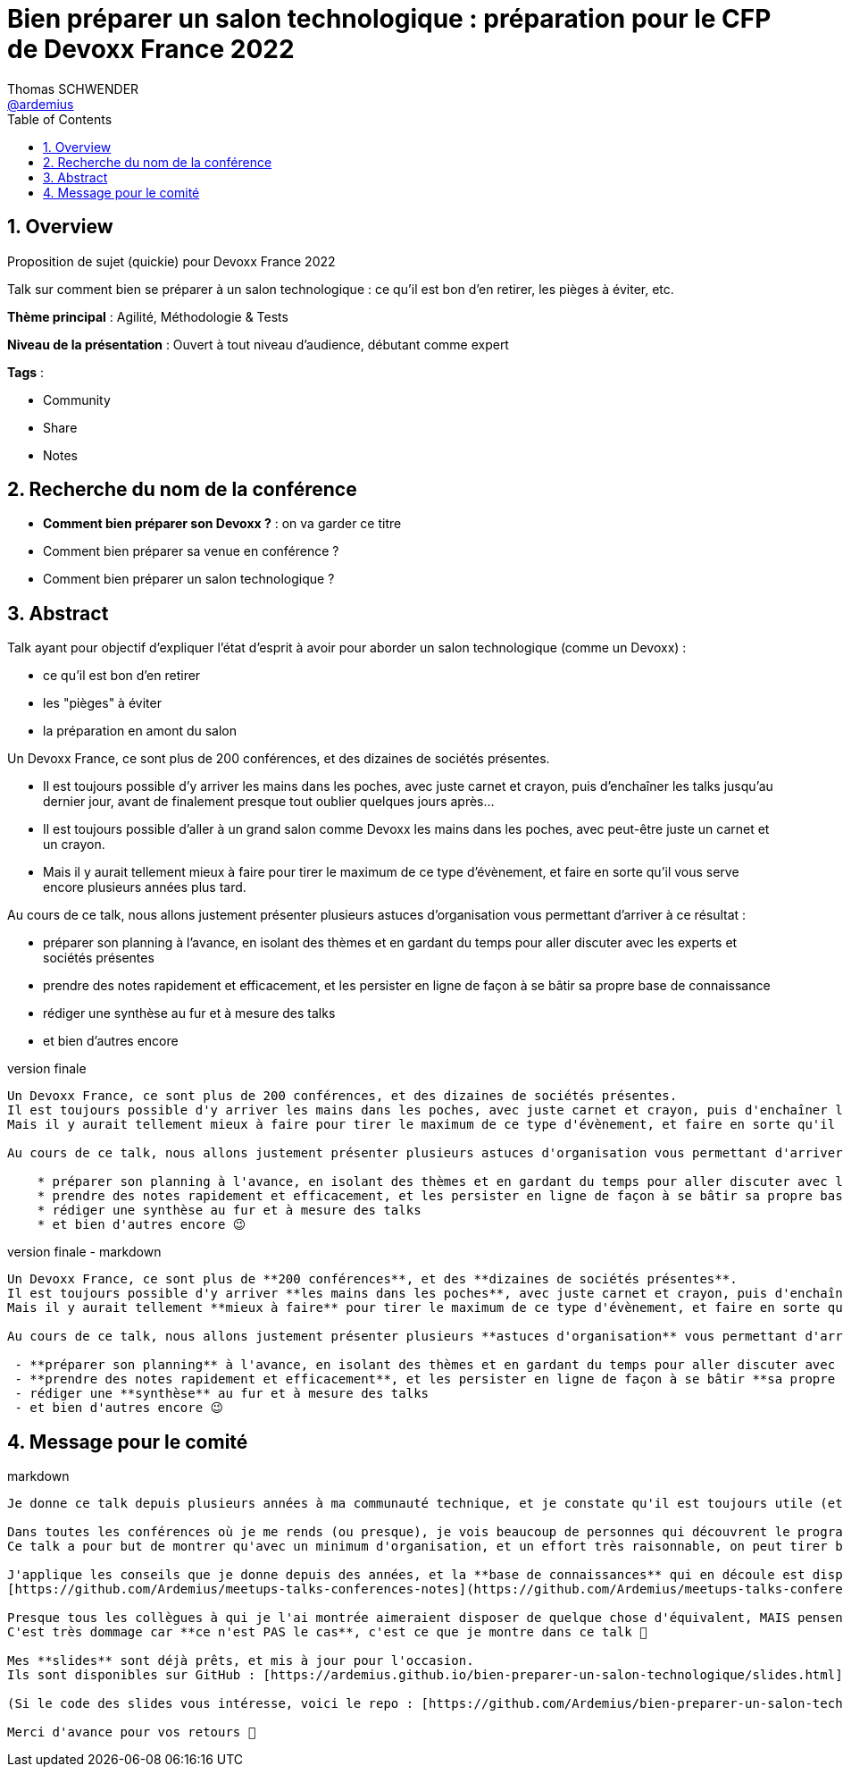 = Bien préparer un salon technologique : préparation pour le CFP de Devoxx France 2022
Thomas SCHWENDER <https://github.com/ardemius[@ardemius]>
// Handling GitHub admonition blocks icons
ifndef::env-github[:icons: font]
ifdef::env-github[]
:status:
:outfilesuffix: .adoc
:caution-caption: :fire:
:important-caption: :exclamation:
:note-caption: :paperclip:
:tip-caption: :bulb:
:warning-caption: :warning:
endif::[]
:imagesdir: ./images
:source-highlighter: highlightjs
// Next 2 ones are to handle line breaks in some particular elements (list, footnotes, etc.)
:lb: pass:[<br> +]
:sb: pass:[<br>]
// check https://github.com/Ardemius/personal-wiki/wiki/AsciiDoctor-tips for tips on table of content in GitHub
:toc: macro
:toclevels: 4
// To number the sections of the table of contents
:sectnums:
// To turn off figure caption labels and numbers
:figure-caption!:
// Same for examples
//:example-caption!:
// To turn off ALL captions
// :caption:

toc::[]

== Overview

Proposition de sujet (quickie) pour Devoxx France 2022

Talk sur comment bien se préparer à un salon technologique : ce qu'il est bon d'en retirer, les pièges à éviter, etc.

*Thème principal* : Agilité, Méthodologie & Tests

*Niveau de la présentation* : Ouvert à tout niveau d'audience, débutant comme expert

*Tags* : 

    * Community
    * Share
    * Notes

== Recherche du nom de la conférence

* *Comment bien préparer son Devoxx ?* : on va garder ce titre
* Comment bien préparer sa venue en conférence ?
* Comment bien préparer un salon technologique ?

== Abstract

Talk ayant pour objectif d’expliquer l’état d’esprit à avoir pour aborder un salon technologique (comme un Devoxx) :

    * ce qu’il est bon d’en retirer
    * les "pièges" à éviter
    * la préparation en amont du salon

Un Devoxx France, ce sont plus de 200 conférences, et des dizaines de sociétés présentes.

* Il est toujours possible d'y arriver les mains dans les poches, avec juste carnet et crayon, puis d'enchaîner les talks jusqu'au dernier jour, avant de finalement presque tout oublier quelques jours après...
* Il est toujours possible d'aller à un grand salon comme Devoxx les mains dans les poches, avec peut-être juste un carnet et un crayon.

* Mais il y aurait tellement mieux à faire pour tirer le maximum de ce type d'évènement, et faire en sorte qu'il vous serve encore plusieurs années plus tard.

Au cours de ce talk, nous allons justement présenter plusieurs astuces d'organisation vous permettant d'arriver à ce résultat : 

    * préparer son planning à l'avance, en isolant des thèmes et en gardant du temps pour aller discuter avec les experts et sociétés présentes
    * prendre des notes rapidement et efficacement, et les persister en ligne de façon à se bâtir sa propre base de connaissance
    * rédiger une synthèse au fur et à mesure des talks
    * et bien d'autres encore

.version finale
----
Un Devoxx France, ce sont plus de 200 conférences, et des dizaines de sociétés présentes.  
Il est toujours possible d'y arriver les mains dans les poches, avec juste carnet et crayon, puis d'enchaîner les talks jusqu'au dernier jour, avant de finalement presque tout oublier quelques jours après...  
Mais il y aurait tellement mieux à faire pour tirer le maximum de ce type d'évènement, et faire en sorte qu'il vous serve encore plusieurs années plus tard.

Au cours de ce talk, nous allons justement présenter plusieurs astuces d'organisation vous permettant d'arriver à ce résultat : 

    * préparer son planning à l'avance, en isolant des thèmes et en gardant du temps pour aller discuter avec les experts et sociétés présentes
    * prendre des notes rapidement et efficacement, et les persister en ligne de façon à se bâtir sa propre base de connaissances
    * rédiger une synthèse au fur et à mesure des talks
    * et bien d'autres encore 😉
----

.version finale - markdown
----
Un Devoxx France, ce sont plus de **200 conférences**, et des **dizaines de sociétés présentes**.  
Il est toujours possible d'y arriver **les mains dans les poches**, avec juste carnet et crayon, puis d'enchaîner les talks jusqu'au dernier jour, avant de finalement presque **tout oublier quelques jours après**...  
Mais il y aurait tellement **mieux à faire** pour tirer le maximum de ce type d'évènement, et faire en sorte qu'il vous **serve encore plusieurs années plus tard**.

Au cours de ce talk, nous allons justement présenter plusieurs **astuces d'organisation** vous permettant d'arriver à ce résultat :

 - **préparer son planning** à l'avance, en isolant des thèmes et en gardant du temps pour aller discuter avec les experts et sociétés présentes
 - **prendre des notes rapidement et efficacement**, et les persister en ligne de façon à se bâtir **sa propre base de connaissances** 
 - rédiger une **synthèse** au fur et à mesure des talks 
 - et bien d'autres encore 😉
----

== Message pour le comité

.markdown
----
Je donne ce talk depuis plusieurs années à ma communauté technique, et je constate qu'il est toujours utile (et apprécié ! 😉 ) à chaque nouvelle session.

Dans toutes les conférences où je me rends (ou presque), je vois beaucoup de personnes qui découvrent le programme au dernier moment, prennent des notes qu'ils n'arriveront pas à relire sur un petit carnet qui sera oublié dans les jours ou semaines qui suivront...
Ce talk a pour but de montrer qu'avec un minimum d'organisation, et un effort très raisonnable, on peut tirer beaucoup plus d'un grand salon technologique.

J'applique les conseils que je donne depuis des années, et la **base de connaissances** qui en découle est disponible sur GitHub :
[https://github.com/Ardemius/meetups-talks-conferences-notes](https://github.com/Ardemius/meetups-talks-conferences-notes)

Presque tous les collègues à qui je l'ai montrée aimeraient disposer de quelque chose d'équivalent, MAIS pensent que c'est **trop de travail**.
C'est très dommage car **ce n'est PAS le cas**, c'est ce que je montre dans ce talk 🙂

Mes **slides** sont déjà prêts, et mis à jour pour l'occasion.
Ils sont disponibles sur GitHub : [https://ardemius.github.io/bien-preparer-un-salon-technologique/slides.html](https://ardemius.github.io/bien-preparer-un-salon-technologique/slides.html)

(Si le code des slides vous intéresse, voici le repo : [https://github.com/Ardemius/bien-preparer-un-salon-technologique](https://github.com/Ardemius/bien-preparer-un-salon-technologique))

Merci d'avance pour vos retours 🙂 
----
